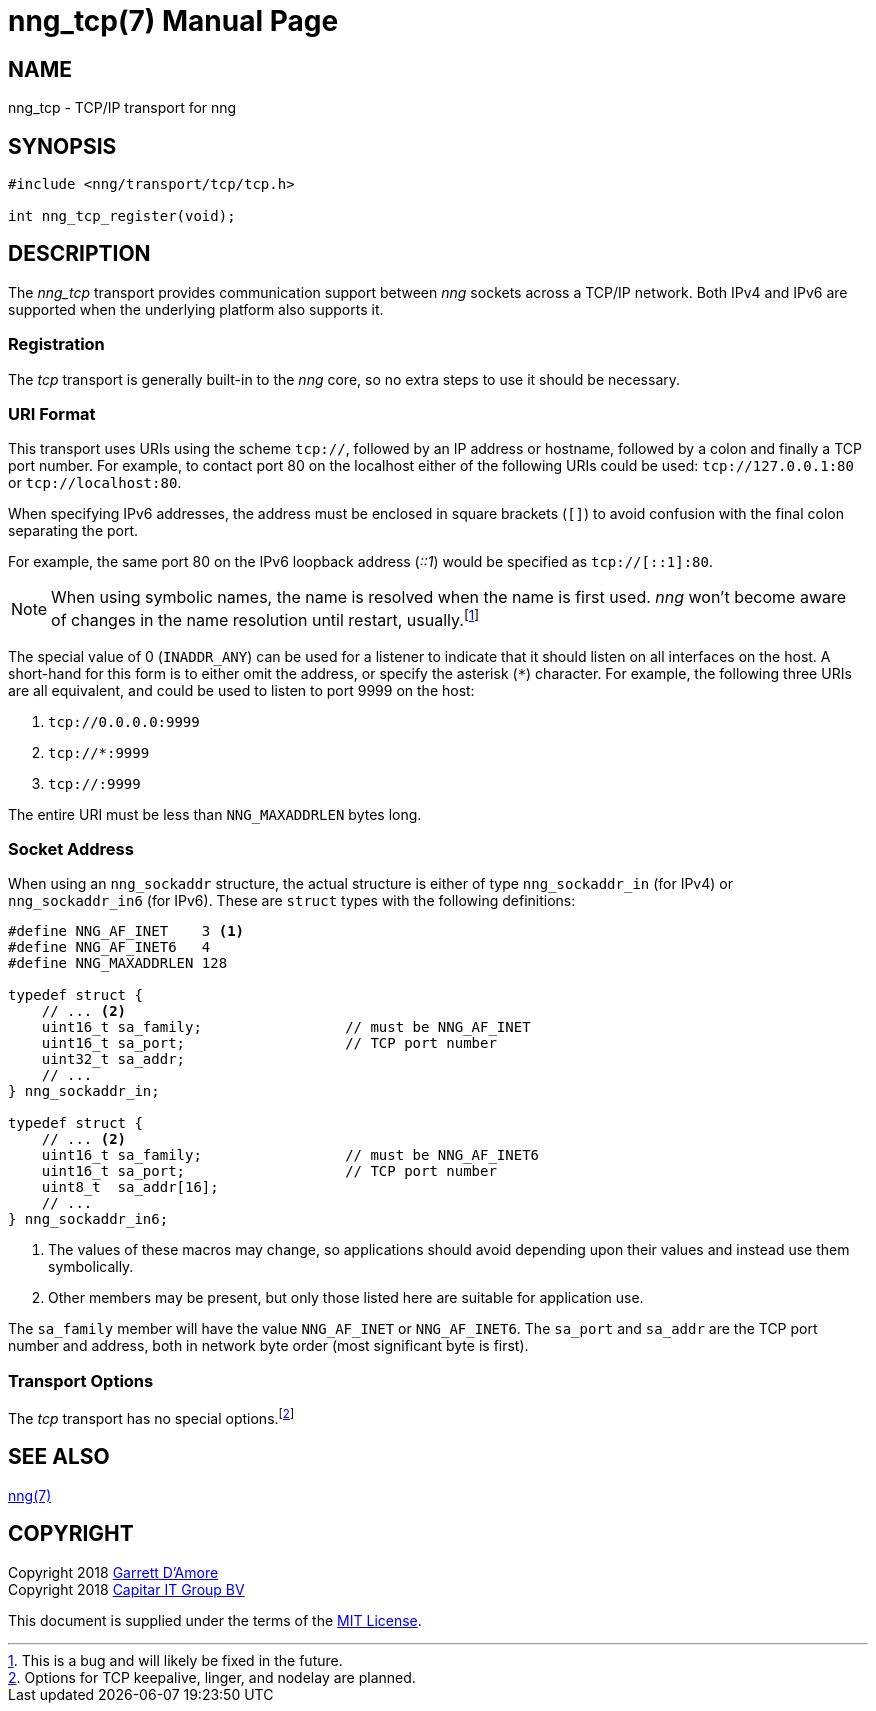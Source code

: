 nng_tcp(7)
==========
:doctype: manpage
:manmanual: nng
:mansource: nng
:icons: font
:source-highlighter: pygments
:copyright: Copyright 2018 Garrett D'Amore <garrett@damore.org> \
            Copyright 2018 Capitar IT Group BV <info@capitar.com> \
            This software is supplied under the terms of the MIT License, a \
            copy of which should be located in the distribution where this \
            file was obtained (LICENSE.txt).  A copy of the license may also \
            be found online at https://opensource.org/licenses/MIT.

NAME
----
nng_tcp - TCP/IP transport for nng

SYNOPSIS
--------

[source,c]
----------
#include <nng/transport/tcp/tcp.h>

int nng_tcp_register(void);
----------

DESCRIPTION
-----------

The _nng_tcp_ transport provides communication support between
_nng_ sockets across a TCP/IP network.  Both IPv4 and IPv6
are supported when the underlying platform also supports it.

// We need to insert a reference to the nanomsg RFC.

Registration
~~~~~~~~~~~~

The _tcp_ transport is generally built-in to the _nng_ core, so
no extra steps to use it should be necessary.

URI Format
~~~~~~~~~~

This transport uses URIs using the scheme `tcp://`, followed by
an IP address or hostname, followed by a colon and finally a
TCP port number.  For example, to contact port 80 on the localhost
either of the following URIs could be used: `tcp://127.0.0.1:80` or
`tcp://localhost:80`.

When specifying IPv6 addresses, the address must be enclosed in
square brackets (`[]`) to avoid confusion with the final colon
separating the port.

For example, the same port 80 on the IPv6 loopback address ('::1') would
be specified as `tcp://[::1]:80`.

NOTE: When using symbolic names, the name is resolved when the
name is first used. _nng_ won't become aware of changes in the
name resolution until restart,
usually.footnote:[This is a bug and will likely be fixed in the future.]

The special value of 0 (`INADDR_ANY`) can be used for a listener
to indicate that it should listen on all interfaces on the host.
A short-hand for this form is to either omit the address, or specify
the asterisk (`*`) character.  For example, the following three
URIs are all equivalent, and could be used to listen to port 9999
on the host:

  1. `tcp://0.0.0.0:9999`
  2. `tcp://*:9999`
  3. `tcp://:9999`

The entire URI must be less than `NNG_MAXADDRLEN` bytes long.

Socket Address
~~~~~~~~~~~~~~

When using an `nng_sockaddr` structure, the actual structure is either
of type `nng_sockaddr_in` (for IPv4) or `nng_sockaddr_in6` (for IPv6).
These are `struct` types with the following definitions:

[source,c]
--------
#define NNG_AF_INET    3 <1>
#define NNG_AF_INET6   4
#define NNG_MAXADDRLEN 128

typedef struct {
    // ... <2>
    uint16_t sa_family;                 // must be NNG_AF_INET
    uint16_t sa_port;                   // TCP port number
    uint32_t sa_addr;
    // ...
} nng_sockaddr_in;

typedef struct {
    // ... <2>
    uint16_t sa_family;                 // must be NNG_AF_INET6
    uint16_t sa_port;                   // TCP port number
    uint8_t  sa_addr[16];
    // ...
} nng_sockaddr_in6;
--------
<1> The values of these macros may change, so applications
should avoid depending upon their values and instead use them symbolically.
<2> Other members may be present, but only those listed here
are suitable for application use.

The `sa_family` member will have the value `NNG_AF_INET` or `NNG_AF_INET6`.
The `sa_port` and `sa_addr` are the TCP port number and address, both in
network byte order (most significant byte is first).

Transport Options
~~~~~~~~~~~~~~~~~

The _tcp_ transport has no special
options.footnote:[Options for TCP keepalive, linger, and nodelay are planned.]
 
SEE ALSO
--------
<<nng#,nng(7)>>

COPYRIGHT
---------

Copyright 2018 mailto:garrett@damore.org[Garrett D'Amore] +
Copyright 2018 mailto:info@capitar.com[Capitar IT Group BV]

This document is supplied under the terms of the
https://opensource.org/licenses/MIT[MIT License].

